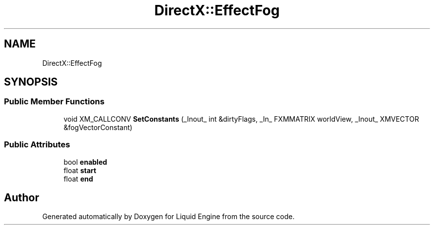 .TH "DirectX::EffectFog" 3 "Fri Aug 11 2023" "Liquid Engine" \" -*- nroff -*-
.ad l
.nh
.SH NAME
DirectX::EffectFog
.SH SYNOPSIS
.br
.PP
.SS "Public Member Functions"

.in +1c
.ti -1c
.RI "void XM_CALLCONV \fBSetConstants\fP (_Inout_ int &dirtyFlags, _In_ FXMMATRIX worldView, _Inout_ XMVECTOR &fogVectorConstant)"
.br
.in -1c
.SS "Public Attributes"

.in +1c
.ti -1c
.RI "bool \fBenabled\fP"
.br
.ti -1c
.RI "float \fBstart\fP"
.br
.ti -1c
.RI "float \fBend\fP"
.br
.in -1c

.SH "Author"
.PP 
Generated automatically by Doxygen for Liquid Engine from the source code\&.
